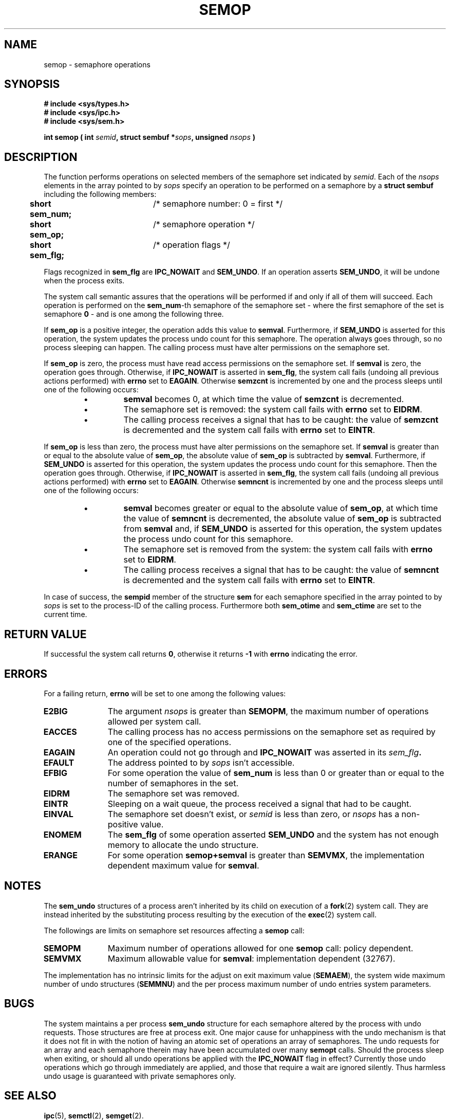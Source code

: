 .\" Copyright 1993 Giorgio Ciucci (giorgio@crcc.it)
.\"
.\" Permission is granted to make and distribute verbatim copies of this
.\" manual provided the copyright notice and this permission notice are
.\" preserved on all copies.
.\"
.\" Permission is granted to copy and distribute modified versions of this
.\" manual under the conditions for verbatim copying, provided that the
.\" entire resulting derived work is distributed under the terms of a
.\" permission notice identical to this one
.\" 
.\" Since the Linux kernel and libraries are constantly changing, this
.\" manual page may be incorrect or out-of-date.  The author(s) assume no
.\" responsibility for errors or omissions, or for damages resulting from
.\" the use of the information contained herein.  The author(s) may not
.\" have taken the same level of care in the production of this manual,
.\" which is licensed free of charge, as they might when working
.\" professionally.
.\" 
.\" Formatted or processed versions of this manual, if unaccompanied by
.\" the source, must acknowledge the copyright and authors of this work.
.\"
.TH SEMOP 2 "November 1, 1993" "Linux 0.99.13" "Linux Programmer's Manual" 
.SH NAME
semop \- semaphore operations
.SH SYNOPSIS
.nf
.B
# include <sys/types.h>
.B
# include <sys/ipc.h>
.B
# include <sys/sem.h>
.fi
.sp
.BI "int semop ( int " semid ,
.BI "struct sembuf *" sops ,
.BI "unsigned " nsops " )"
.SH DESCRIPTION
The function performs operations on selected members of the semaphore set indicated by
.IR semid .
Each of the
.I nsops
elements in the array pointed to by
.I sops
specify an operation to be performed on a semaphore by a
.B "struct sembuf"
including the following members:
.sp
.B
.br
.B
	short sem_num;	
/* semaphore number: 0 = first */
.br
.B
	short sem_op;	
/* semaphore operation */
.br
.B
	short sem_flg;	
/* operation flags */
.sp
Flags recognized in
.B sem_flg
are
.B IPC_NOWAIT
and
.BR SEM_UNDO .
If an operation asserts
.BR SEM_UNDO ,
it will be undone when the process exits.
.PP
The system call semantic assures that the operations will be
performed if and only if all of them will succeed.
Each operation is performed on the
.BR sem_num \-th
semaphore of the semaphore set \- where the first semaphore of the set
is semaphore
.B 0
\- and is one among the following three.
.PP
If
.B sem_op
is a positive integer, the operation adds this value to
.BR  semval .
Furthermore, if
.B SEM_UNDO
is asserted for this operation, the system updates the process undo count
for this semaphore.
The operation always goes through, so no process sleeping can happen.
The calling process must have alter permissions on the semaphore set.
.PP
If
.B sem_op
is zero, the process must have read access permissions on the semaphore
set.
If
.B semval
is zero, the operation goes through.
Otherwise, if
.B IPC_NOWAIT
is asserted in
.BR sem_flg ,
the system call fails (undoing all previous actions
performed) with
.B errno
set to
.BR EAGAIN .
Otherwise
.B semzcnt
is incremented by one and the process sleeps until
one of the following occurs:
.IP
.RS
.IP \(bu
.B semval
becomes 0, at which time the value of
.B semzcnt
is decremented.
.IP \(bu
The semaphore set
is removed: the system call fails with
.B errno
set to
.BR EIDRM .
.IP \(bu
The calling process receives a signal that has to be caught:
the value of
.B semzcnt
is decremented and the system call fails with
.B errno
set to
.BR EINTR .
.RE
.PP
If
.B sem_op
is less than zero, the process must have alter permissions on the
semaphore set.
If
.B semval
is greater than or equal to the absolute value of
.BR sem_op ,
the absolute value of
.B sem_op
is subtracted by
.BR semval .
Furthermore, if
.B SEM_UNDO
is asserted for this operation, the system updates the process undo count
for this semaphore.
Then the operation goes through.
Otherwise, if
.B IPC_NOWAIT
is asserted in
.BR sem_flg ,
the system call fails (undoing all previous actions
performed) with
.B errno
set to
.BR EAGAIN .
Otherwise
.B semncnt
is incremented by one and the process sleeps until
one of the following occurs:
.IP
.RS
.IP \(bu
.B semval
becomes greater or equal to the absolute value of
.BR sem_op ,
at which time the value of
.B semncnt
is decremented, the absolute value of
.B sem_op
is subtracted from
.B semval
and, if
.B SEM_UNDO
is asserted for this operation, the system updates the process undo count
for this semaphore.
.IP \(bu
The semaphore set is removed from the system: the system call fails with
.B errno
set to
.BR EIDRM .
.IP \(bu
The calling process receives a signal that has to be caught:
the value of
.B semncnt
is decremented and the system call fails with
.B errno
set to
.BR EINTR .
.RE
.PP
In case of success, the
.B sempid
member of the structure
.B sem
for each semaphore specified in the array pointed to by
.I sops
is set to the process\-ID of the calling process.
Furthermore both
.B sem_otime
and
.B sem_ctime
are set to the current time.
.SH "RETURN VALUE"
If successful the system call returns
.BR 0 ,
otherwise it returns
.B \-1
with
.B errno
indicating the error.
.SH ERRORS
For a failing return,
.B errno
will be set to one among the following values:
.TP 11
.B E2BIG
The argument
.I nsops
is greater than
.BR SEMOPM ,
the maximum number of operations allowed per system
call.
.TP
.B EACCES
The calling process has no access permissions on the
semaphore set as required by one of the specified operations.
.TP
.B EAGAIN
An operation could not go through and
.BR IPC_NOWAIT
was asserted in its
.IB sem_flg .
.TP
.B EFAULT
The address pointed to by
.I sops
isn't accessible.
.TP
.B EFBIG
For some operation the value of
.B sem_num
is less than 0 or greater than or equal to the number
of semaphores in the set.
.TP
.B EIDRM
The semaphore set was removed.
.TP
.B EINTR
Sleeping on a wait queue, the process received a signal
that had to be caught.
.TP
.B EINVAL
The semaphore set doesn't exist, or
.I semid
is less than zero, or
.I nsops
has a non-positive value.
.TP
.B ENOMEM
The
.B sem_flg
of some operation asserted
.B SEM_UNDO
and the system has not enough memory to allocate the undo
structure.
.TP
.B ERANGE
For some operation
.B semop+semval
is greater than
.BR SEMVMX ,
the implementation dependent maximum value for
.BR semval .
.SH NOTES
The
.B sem_undo
structures of a process aren't inherited by its child
on execution of a
.BR fork (2)
system call.
They are instead inherited by the substituting process resulting
by the execution of the
.BR exec (2)
system call.
.PP
The followings are limits on semaphore set resources affecting a
.B semop
call:
.TP 11
.B SEMOPM
Maximum number of operations allowed for one
.B semop
call: policy dependent.
.TP
.B SEMVMX
Maximum allowable value for
.BR semval :
implementation dependent (32767).
.PP
The implementation has no intrinsic limits for
the adjust on exit maximum value
.RB ( SEMAEM ),
the system wide maximum number of undo structures
.RB ( SEMMNU )
and the per process maximum number of undo entries system parameters.
.SH BUGS
The system maintains a per process
.B sem_undo
structure for each semaphore altered by the process with undo requests.
Those structures are free at process exit.
One major cause for unhappiness with the undo mechanism is that it
does not fit in with the notion of having an atomic set of operations
an array of semaphores.
The undo requests for an array and each semaphore therein may have been
accumulated over many
.B semopt
calls.
Should the process sleep when
exiting, or should all undo operations be applied with the
.B IPC_NOWAIT
flag in effect?
Currently those undo operations which go through immediately are applied,
and those that require a wait are ignored silently.
Thus harmless undo usage is guaranteed with private semaphores only.
.SH "SEE ALSO"
.BR ipc (5),
.BR semctl (2),
.BR semget (2).
